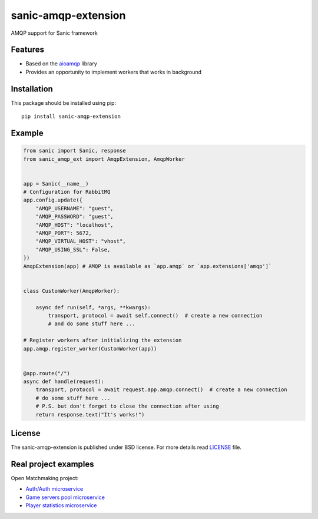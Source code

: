 sanic-amqp-extension
####################
AMQP support for Sanic framework

Features
========
- Based on the aioamqp_ library
- Provides an opportunity to implement workers that works in background

Installation
============
This package should be installed using pip: ::

    pip install sanic-amqp-extension

Example
=======
.. code-block:: python

    from sanic import Sanic, response
    from sanic_amqp_ext import AmqpExtension, AmqpWorker


    app = Sanic(__name__)
    # Configuration for RabbitMQ
    app.config.update({
        "AMQP_USERNAME": "guest",
        "AMQP_PASSWORD": "guest",
        "AMQP_HOST": "localhost",
        "AMQP_PORT": 5672,
        "AMQP_VIRTUAL_HOST": "vhost",
        "AMQP_USING_SSL": False,
    })
    AmqpExtension(app) # AMQP is available as `app.amqp` or `app.extensions['amqp']`


    class CustomWorker(AmqpWorker):

        async def run(self, *args, **kwargs):
            transport, protocol = await self.connect()  # create a new connection
            # and do some stuff here ...

    # Register workers after initializing the extension
    app.amqp.register_worker(CustomWorker(app))


    @app.route("/")
    async def handle(request):
        transport, protocol = await request.app.amqp.connect()  # create a new connection
        # do some stuff here ...
        # P.S. but don't forget to close the connection after using
        return response.text("It's works!")

License
=======
The sanic-amqp-extension is published under BSD license. For more details read LICENSE_ file.

.. _links:
.. _aioamqp: http://aioamqp.readthedocs.io/
.. _LICENSE: https://github.com/Relrin/sanic-amqp-extension/blob/master/LICENSE

Real project examples
=====================
Open Matchmaking project:  

- `Auth/Auth microservice <https://github.com/OpenMatchmaking/microservice-auth/>`_
- `Game servers pool microservice <https://github.com/OpenMatchmaking/microservice-game-servers-pool/>`_
- `Player statistics microservice <https://github.com/OpenMatchmaking/microservice-player-statistics/>`_

